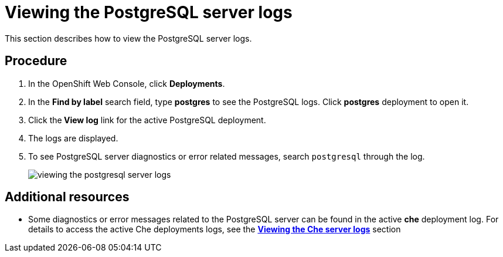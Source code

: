 [id="viewing-the-postgresql-server-logs_{context}"]
= Viewing the PostgreSQL server logs

This section describes how to view the PostgreSQL server logs.

[discrete]
== Procedure

. In the OpenShift Web Console, click *Deployments*.

. In the **Find by label** search field, type *postgres* to see the PostgreSQL logs. Click *postgres* deployment to open it.

. Click the** View log** link for the active PostgreSQL deployment.

. The logs are displayed.

. To see PostgreSQL server diagnostics or error related messages,
search `postgresql` through the log.
+
image::{imagesdir}/logs/viewing-the-postgresql-server-logs.png[]

[discrete]
== Additional resources

* Some diagnostics or error messages related to the PostgreSQL server can be found in the active *che* deployment log.
For details to access the active Che deployments logs, see the link:retrieving-che-logs.html#viewing-the-che-server-logs_{context}[*Viewing the Che server logs*] section